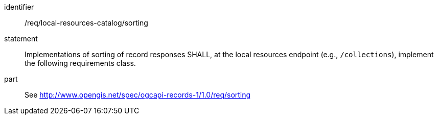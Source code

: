 [[req_local-resources-catalog_sorting]]

//[width="90%",cols="2,6a"]
//|===
//^|*Requirement {counter:req-id}* |*/req/local-resources-catalog/sorting*
//2+|Implementations of sorting of record responses SHALL, at the local resources endpoint (e.g., `/collections`), implement the following requirements class.
//^|A |<<rc_sorting,http://www.opengis.net/spec/ogcapi-records-1/1.0/req/sorting>>
//|===


[requirement]
====
[%metadata]
identifier:: /req/local-resources-catalog/sorting
statement:: Implementations of sorting of record responses SHALL, at the local resources endpoint (e.g., `/collections`), implement the following requirements class.
part:: See <<rc_sorting,http://www.opengis.net/spec/ogcapi-records-1/1.0/req/sorting>>
====